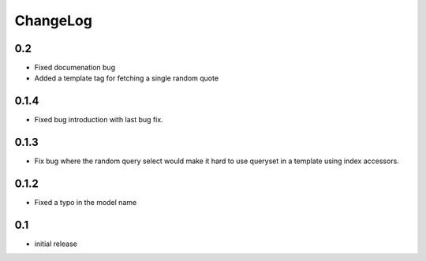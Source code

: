 .. _changelog:

ChangeLog
=========

0.2
---

- Fixed documenation bug
- Added a template tag for fetching a single random quote


0.1.4
-----

- Fixed bug introduction with last bug fix.


0.1.3
-----

- Fix bug where the random query select would make it hard to use
  queryset in a template using index accessors.


0.1.2
-----

- Fixed a typo in the model name


0.1
---

- initial release
